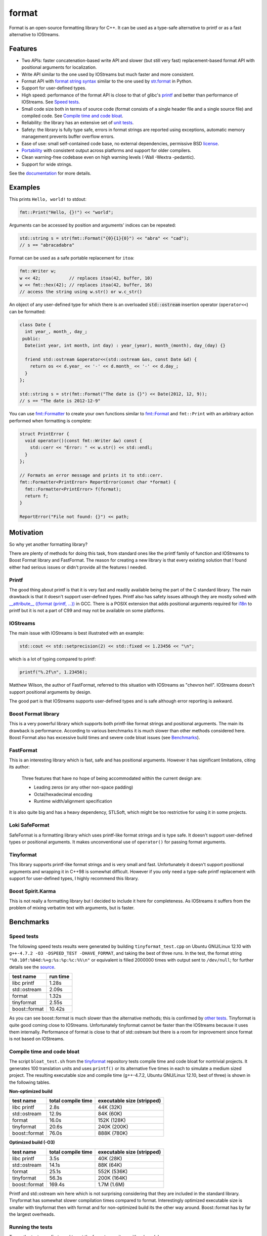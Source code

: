 format
======

Format is an open-source formatting library for C++.
It can be used as a type-safe alternative to printf or as a fast
alternative to IOStreams.

Features
--------

* Two APIs: faster concatenation-based write API and slower (but still
  very fast) replacement-based format API with positional arguments for
  localization.
* Write API similar to the one used by IOStreams but much faster and more
  consistent.
* Format API with `format string syntax
  <http://vitaut.github.com/format#format-string-syntax>`__
  similar to the one used by `str.format
  <http://docs.python.org/2/library/stdtypes.html#str.format>`__ in Python.
* Support for user-defined types.
* High speed: performance of the format API is close to that of
  glibc's `printf <http://en.cppreference.com/w/cpp/io/c/fprintf>`__
  and better than performance of IOStreams. See `Speed tests`_.
* Small code size both in terms of source code (format consists of a single
  header file and a single source file) and compiled code.
  See `Compile time and code bloat`_.
* Reliability: the library has an extensive set of `unit tests
  <https://github.com/vitaut/format/blob/master/format_test.cc>`__.
* Safety: the library is fully type safe, errors in format strings are
  reported using exceptions, automatic memory management prevents buffer
  overflow errors.
* Ease of use: small self-contained code base, no external dependencies,
  permissive BSD `license`_.
* `Portability`_ with consistent output across platforms and support
  for older compilers.
* Clean warning-free codebase even on high warning levels
  (-Wall -Wextra -pedantic).
* Support for wide strings.

See the `documentation <http://vitaut.github.com/format/>`__ for more details.

Examples
--------

This prints ``Hello, world!`` to stdout:

.. code-block:: c++

    fmt::Print("Hello, {}!") << "world";

Arguments can be accessed by position and arguments' indices can be repeated:

.. code-block:: c++

    std::string s = str(fmt::Format("{0}{1}{0}") << "abra" << "cad");
    // s == "abracadabra"

Format can be used as a safe portable replacement for ``itoa``:

.. code-block:: c++

    fmt::Writer w;
    w << 42;           // replaces itoa(42, buffer, 10)
    w << fmt::hex(42); // replaces itoa(42, buffer, 16)
    // access the string using w.str() or w.c_str()

An object of any user-defined type for which there is an overloaded
:code:`std::ostream` insertion operator (``operator<<``) can be formatted:

.. code-block:: c++

    class Date {
      int year_, month_, day_;
     public:
      Date(int year, int month, int day) : year_(year), month_(month), day_(day) {}

      friend std::ostream &operator<<(std::ostream &os, const Date &d) {
        return os << d.year_ << '-' << d.month_ << '-' << d.day_;
      }
    };

    std::string s = str(fmt::Format("The date is {}") << Date(2012, 12, 9));
    // s == "The date is 2012-12-9"

You can use `fmt::Formatter
<http://zverovich.net/format/#project0classfmt_1_1_formatter>`__
to create your own functions similar to `fmt::Format
<http://zverovich.net/format/#fmt::Format__StringRef>`__ and ``fmt::Print``
with an arbitrary action performed when formatting is complete:

.. code-block:: c++

    struct PrintError {
      void operator()(const fmt::Writer &w) const {
        std::cerr << "Error: " << w.str() << std::endl;
      }
    };

    // Formats an error message and prints it to std::cerr.
    fmt::Formatter<PrintError> ReportError(const char *format) {
      fmt::Formatter<PrintError> f(format);
      return f;
    }

    ReportError("File not found: {}") << path;

Motivation
----------

So why yet another formatting library?

There are plenty of methods for doing this task, from standard ones like
the printf family of function and IOStreams to Boost Format library and
FastFormat. The reason for creating a new library is that every existing
solution that I found either had serious issues or didn't provide
all the features I needed.

Printf
~~~~~~

The good thing about printf is that it is very fast and readily available
being the part of the C standard library. The main drawback is that it
doesn't support user-defined types. Printf also has safety issues although
they are mostly solved with `__attribute__ ((format (printf, ...))
<http://gcc.gnu.org/onlinedocs/gcc/Function-Attributes.html>`__ in GCC.
There is a POSIX extension that adds positional arguments required for
`i18n <http://en.wikipedia.org/wiki/Internationalization_and_localization>`__
to printf but it is not a part of C99 and may not be available on some
platforms.

IOStreams
~~~~~~~~~

The main issue with IOStreams is best illustrated with an example:

.. code-block:: c++

    std::cout << std::setprecision(2) << std::fixed << 1.23456 << "\n";

which is a lot of typing compared to printf:

.. code-block:: c++

    printf("%.2f\n", 1.23456);

Matthew Wilson, the author of FastFormat, referred to this situation with
IOStreams as "chevron hell". IOStreams doesn't support positional arguments
by design.

The good part is that IOStreams supports user-defined types and is safe
although error reporting is awkward.

Boost Format library
~~~~~~~~~~~~~~~~~~~~

This is a very powerful library which supports both printf-like format
strings and positional arguments. The main its drawback is performance.
According to various benchmarks it is much slower than other methods
considered here. Boost Format also has excessive build times and severe
code bloat issues (see `Benchmarks`_).

FastFormat
~~~~~~~~~~

This is an interesting library which is fast, safe and has positional
arguments. However it has significant limitations, citing its author:

    Three features that have no hope of being accommodated within the
    current design are:

    * Leading zeros (or any other non-space padding)
    * Octal/hexadecimal encoding
    * Runtime width/alignment specification

It is also quite big and has a heavy dependency, STLSoft, which might be
too restrictive for using it in some projects.

Loki SafeFormat
~~~~~~~~~~~~~~~

SafeFormat is a formatting library which uses printf-like format strings
and is type safe. It doesn't support user-defined types or positional
arguments. It makes unconventional use of ``operator()`` for passing
format arguments.

Tinyformat
~~~~~~~~~~

This library supports printf-like format strings and is very small and
fast. Unfortunately it doesn't support positional arguments and wrapping
it in C++98 is somewhat difficult.  However if you only need a type-safe
printf replacement with support for user-defined types, I highly recommend
this library.

Boost Spirit.Karma
~~~~~~~~~~~~~~~~~~

This is not really a formatting library but I decided to include it here
for completeness. As IOStreams it suffers from the problem of mixing
verbatim text with arguments, but is faster.

Benchmarks
----------

Speed tests
~~~~~~~~~~~

The following speed tests results were generated by building
``tinyformat_test.cpp`` on Ubuntu GNU/Linux 12.10 with
``g++-4.7.2 -O3 -DSPEED_TEST -DHAVE_FORMAT``, and taking the best of three
runs.  In the test, the format string ``"%0.10f:%04d:%+g:%s:%p:%c:%%\n"`` or
equivalent is filled 2000000 times with output sent to ``/dev/null``; for
further details see the `source
<https://github.com/vitaut/tinyformat/blob/master/tinyformat_test.cpp>`__.

============== ========
test name      run time
============== ========
libc printf     1.28s
std::ostream    2.09s
format          1.32s
tinyformat      2.55s
boost::format  10.42s
============== ========

As you can see boost::format is much slower than the alternative methods; this
is confirmed by `other tests <http://accu.org/index.php/journals/1539>`__.
Tinyformat is quite good coming close to IOStreams.  Unfortunately tinyformat
cannot be faster than the IOStreams because it uses them internally.
Performance of format is close to that of std::ostream but there is a room for
improvement since format is not based on IOStreams.

Compile time and code bloat
~~~~~~~~~~~~~~~~~~~~~~~~~~~

The script ``bloat_test.sh`` from the `tinyformat
<https://github.com/c42f/tinyformat>`__ repository tests compile time and
code bloat for nontrivial projects.  It generates 100 translation units
and uses ``printf()`` or its alternative five times in each to simulate
a medium sized project.  The resulting executable size and compile time
(g++-4.7.2, Ubuntu GNU/Linux 12.10, best of three) is shown in the following
tables.

**Non-optimized build**

====================== ================== ==========================
test name              total compile time executable size (stripped)
====================== ================== ==========================
libc printf            2.8s               44K  (32K)
std::ostream           12.9s              84K  (60K)
format                 16.0s              152K (128K)
tinyformat             20.6s              240K (200K)
boost::format          76.0s              888K (780K)
====================== ================== ==========================

**Optimized build (-O3)**

====================== ================== ==========================
test name              total compile time executable size (stripped)
====================== ================== ==========================
libc printf            3.5s               40K  (28K)
std::ostream           14.1s              88K  (64K)
format                 25.1s              552K (536K)
tinyformat             56.3s              200K (164K)
boost::format          169.4s             1.7M (1.6M)
====================== ================== ==========================

Printf and std::ostream win here which is not surprising considering
that they are included in the standard library. Tinyformat has somewhat
slower compilation times compared to format. Interestingly optimized
executable size is smaller with tinyformat then with format and for
non-optimized build its the other way around. Boost::format has by far
the largest overheads.

Running the tests
~~~~~~~~~~~~~~~~~

To run the tests you first need to get the format repository with submodules::

    $ git clone --recursive git://github.com/vitaut/format.git

Then go to the format directory and generate Makefiles with
`CMake <http://www.cmake.org/>`__::

    $ cd format
    $ cmake .

Next use the following commands to run the speed test::

    $ make speed_test

or the bloat test::

    $ make bloat_test

Portability
-----------

The format library has been tested on the following systems and compilers:

* 64-bit (amd64) GNU/Linux with GCC 4.6.3 and 4.7.2
* 32-bit (i386) GNU/Linux with GCC 4.6.3
* Mac OS X with GCC 4.2.1 and Clang 4.2
* 64-bit Windows with Visual C++ 2010
* 32-bit Windows with Visual C++ 2010

License
-------

Copyright (c) 2012, Victor Zverovich

All rights reserved.

Redistribution and use in source and binary forms, with or without
modification, are permitted provided that the following conditions are met:

1. Redistributions of source code must retain the above copyright notice, this
   list of conditions and the following disclaimer.
2. Redistributions in binary form must reproduce the above copyright notice,
   this list of conditions and the following disclaimer in the documentation
   and/or other materials provided with the distribution.

THIS SOFTWARE IS PROVIDED BY THE COPYRIGHT HOLDERS AND CONTRIBUTORS "AS IS" AND
ANY EXPRESS OR IMPLIED WARRANTIES, INCLUDING, BUT NOT LIMITED TO, THE IMPLIED
WARRANTIES OF MERCHANTABILITY AND FITNESS FOR A PARTICULAR PURPOSE ARE
DISCLAIMED. IN NO EVENT SHALL THE COPYRIGHT OWNER OR CONTRIBUTORS BE LIABLE FOR
ANY DIRECT, INDIRECT, INCIDENTAL, SPECIAL, EXEMPLARY, OR CONSEQUENTIAL DAMAGES
(INCLUDING, BUT NOT LIMITED TO, PROCUREMENT OF SUBSTITUTE GOODS OR SERVICES;
LOSS OF USE, DATA, OR PROFITS; OR BUSINESS INTERRUPTION) HOWEVER CAUSED AND
ON ANY THEORY OF LIABILITY, WHETHER IN CONTRACT, STRICT LIABILITY, OR TORT
(INCLUDING NEGLIGENCE OR OTHERWISE) ARISING IN ANY WAY OUT OF THE USE OF THIS
SOFTWARE, EVEN IF ADVISED OF THE POSSIBILITY OF SUCH DAMAGE.

Documentation License
---------------------

The `Format String Syntax
<http://vitaut.github.com/format#format-string-syntax>`__
section in the documentation is based on the one from Python `string module
documentation <http://docs.python.org/3/library/string.html#module-string>`__
adapted for the current library. For this reason the documentation is
distributed under the Python Software Foundation license available in
`doc/LICENSE.python
<https://raw.github.com/vitaut/format/master/doc/LICENSE.python>`__.

Acknowledgments
---------------

The benchmark section of this readme file and the performance tests are taken
from the excellent `tinyformat <https://github.com/c42f/tinyformat>`__ library
written by Chris Foster.  Boost Format library is acknowledged transitively
since it had some influence on tinyformat.
Some ideas used in the implementation are borrowed from `Loki
<http://loki-lib.sourceforge.net/>`__ SafeFormat and `Diagnostic API
<http://clang.llvm.org/doxygen/classclang_1_1Diagnostic.html>`__ in
`Clang <http://clang.llvm.org/>`__.
Format string syntax and the documentation are based on Python's `str.format
<http://docs.python.org/2/library/stdtypes.html#str.format>`__.
Thanks `Doug Turnbull <https://github.com/softwaredoug>`__ for his valuable
comments and contribution to the design of the type-safe API and
`Gregory Czajkowski <https://github.com/gcflymoto>`__ for implementing binary
formatting.
